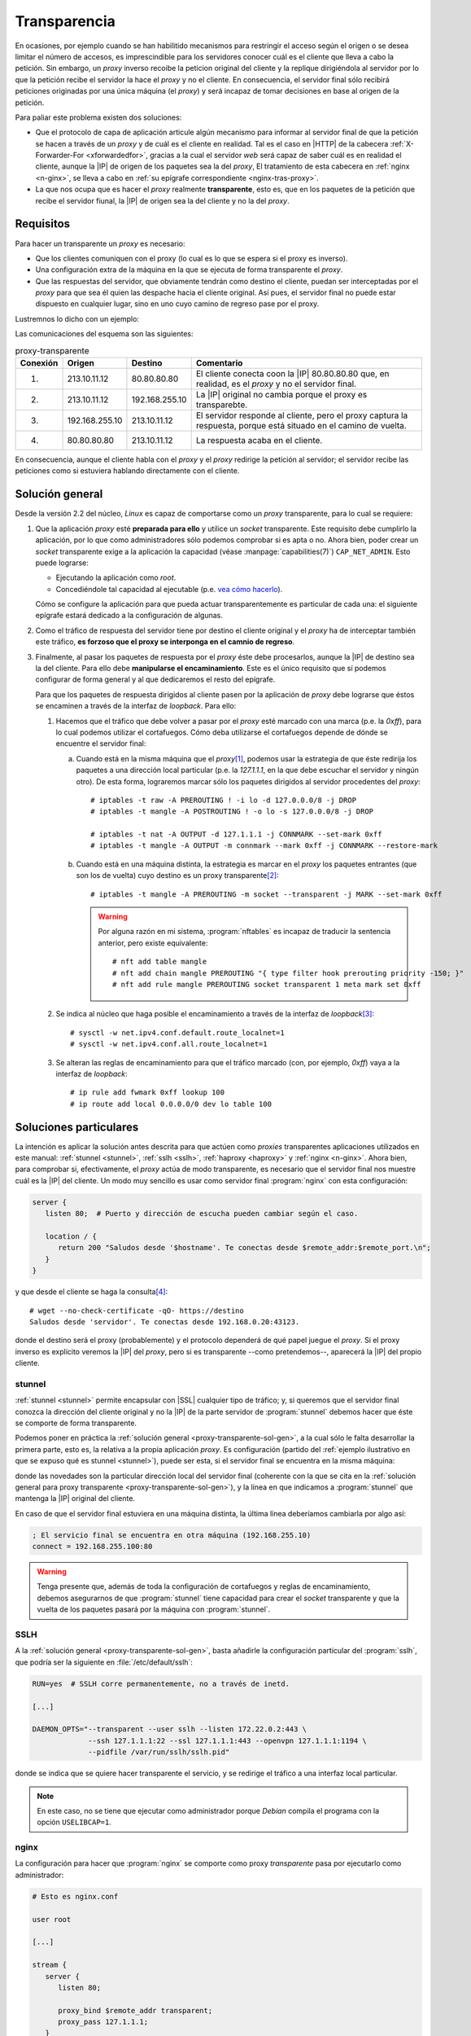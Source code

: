 .. _proxy-transparente:

*************
Transparencia
*************
En ocasiones, por ejemplo cuando se han habilitido mecanismos para restringir el
acceso según el origen o se desea limitar el número de accesos, es imprescindible
para los servidores conocer cuál es el cliente que lleva a cabo la petición. Sin
embargo, un *proxy* inverso recoibe la peticion original del cliente y la replique
dirigiéndola al servidor por lo que la petición recibe el servidor
la hace el *proxy* y no el cliente. En consecuencia, el servidor final sólo
recibirá peticiones originadas por una única máquina (el *proxy*) y será
incapaz de tomar decisiones en base al origen de la petición.

Para paliar este problema existen dos soluciones:

- Que el protocolo de capa de aplicación articule algún mecanismo para informar al
  servidor final de que la petición se hacen a través de un *proxy* y de cuál
  es el cliente en realidad. Tal es el caso en |HTTP| de la cabecera
  :ref:`X-Forwarder-For <xforwardedfor>`, gracias a la cual el servidor *web*
  será capaz de saber cuál es en realidad el cliente, aunque la |IP| de origen
  de los paquetes sea la del *proxy*, El tratamiento de esta cabecera en
  :ref:`nginx <n-ginx>`, se lleva a cabo en :ref:`su epígrafe correspondiente
  <nginx-tras-proxy>`.

- La que nos ocupa que es hacer el *proxy* realmente **transparente**, esto es,
  que en los paquetes de la petición que recibe el servidor fiunal, la |IP| de
  origen sea la del cliente y no la del *proxy*.

.. _proxy-transparente-req:

Requisitos
**********
Para hacer un transparente un *proxy* es necesario:

+ Que los clientes comuniquen con el proxy (lo cual es lo que se espera
  si el proxy es inverso).

+ Una configuración extra de la máquina en la que se ejecuta de forma
  transparente el *proxy*.

+ Que las respuestas del servidor, que obviamente tendrán como destino el
  cliente, puedan ser interceptadas por el *proxy* para que sea él quien las
  despache hacia el cliente original. Así pues, el servidor final no puede estar
  dispuesto en cualquier lugar, sino en uno cuyo camino de regreso pase por el
  proxy.

Lustremnos lo dicho con un ejemplo:

.. image:: files/transparente.png

Las comunicaciones del esquema son las siguientes:

.. table:: proxy-transparente

   +----------+----------------+----------------+----------------------------------------------------------------+
   | Conexión | Origen         | Destino        | Comentario                                                     |
   +==========+================+================+================================================================+
   | (1)      | 213.10.11.12   | 80.80.80.80    | El cliente conecta coon la |IP| 80.80.80.80 que, en realidad,  |
   |          |                |                | es el *proxy* y no el servidor final.                          |
   +----------+----------------+----------------+----------------------------------------------------------------+
   | (2)      | 213.10.11.12   | 192.168.255.10 | La |IP| original no cambia porque el proxy es transparebte.    |
   +----------+----------------+----------------+----------------------------------------------------------------+
   | (3)      | 192.168.255.10 | 213.10.11.12   | El servidor responde al cliente, pero el proxy captura la      |
   |          |                |                | respuesta, porque está situado en el camino de vuelta.         |
   +----------+----------------+----------------+----------------------------------------------------------------+
   | (4)      | 80.80.80.80    | 213.10.11.12   | La respuesta acaba en el cliente.                              |
   +----------+----------------+----------------+----------------------------------------------------------------+

En consecuencia, aunque el cliente habla con el *proxy* y el *proxy* redirige la
petición al servidor; el servidor recibe las peticiones como si estuviera
hablando directamente con el cliente.

.. _proxy-transparente-sol-gen:

Solución general
****************
Desde la versión 2.2 del núcleo, *Linux* es capaz de comportarse como un *proxy*
transparente, para lo cual se requiere:

#. Que la aplicación *proxy* esté **preparada para ello** y utilice un *socket*
   transparente. Este requisito debe cumplirlo la aplicación, por lo que como
   administradores sólo podemos comprobar si es apta o no. Ahora bien, poder
   crear un *socket* transparente  exige a la aplicación la capacidad (véase
   :manpage:`capabilities(7)`) ``CAP_NET_ADMIN``. Esto puede lograrse:

   - Ejecutando la aplicación como *root*.
   - Concediéndole tal capacidad al ejecutable (p.e. `vea cómo hacerlo
     <https://wiki.archlinux.org/index.php/Capabilities>`_).

   Cómo se configure la aplicación para que pueda actuar transparentemente es
   particular de cada una: el siguiente epígrafe estará dedicado a la
   configuración de algunas.

#. Como el tráfico de respuesta del servidor tiene por destino el cliente original
   y el *proxy* ha de interceptar también este tráfico, **es forzoso que el proxy
   se interponga en el camnio de regreso**.

#. Finalmente, al pasar los paquetes de respuesta por el *proxy* éste debe
   procesarlos, aunque la |IP| de destino sea la del cliente. Para ello debe
   **manipularse el encaminamiento**. Este es el único requisito que sí podemos
   configurar de forma general y al que dedicaremos el resto del epígrafe.

   Para que los paquetes de respuesta dirigidos al cliente pasen por la aplicación
   de *proxy* debe lograrse que éstos se encaminen a través de la interfaz de
   *loopback*. Para ello:

   1. Hacemos que el tráfico que debe volver a pasar por el *proxy* esté marcado
      con una marca (p.e. la *0xff*), para lo cual podemos utilizar el
      cortafuegos. Cómo deba utilizarse el cortafuegos depende de dónde se
      encuentre el servidor final:

      a. Cuando está en la misma máquina que el *proxy*\ [#]_, podemos usar la
         estrategia de que éste redirija los paquetes a una dirección local
         particular (p.e. la *127.1.1.1*, en la que debe escuchar el
         servidor y ningún otro). De esta forma, lograremos marcar sólo los
         paquetes dirigidos al servidor procedentes del *proxy*::

            # iptables -t raw -A PREROUTING ! -i lo -d 127.0.0.0/8 -j DROP
            # iptables -t mangle -A POSTROUTING ! -o lo -s 127.0.0.0/8 -j DROP

            # iptables -t nat -A OUTPUT -d 127.1.1.1 -j CONNMARK --set-mark 0xff
            # iptables -t mangle -A OUTPUT -m connmark --mark 0xff -j CONNMARK --restore-mark

      #. Cuando está en una máquina distinta, la estrategia es marcar en el *proxy*
         los paquetes entrantes (que son los de vuelta) cuyo destino es un proxy
         transparente\ [#]_::

            # iptables -t mangle -A PREROUTING -m socket --transparent -j MARK --set-mark 0xff

         .. warning:: Por alguna razón en mi sistema, :program:`nftables` es
            incapaz de traducir la sentencia anterior, pero existe equivalente::

               # nft add table mangle
               # nft add chain mangle PREROUTING "{ type filter hook prerouting priority -150; }"
               # nft add rule mangle PREROUTING socket transparent 1 meta mark set 0xff

   #. Se indica al núcleo que haga posible el encaminamiento a través de la
      interfaz de *loopback*\ [#]_::

         # sysctl -w net.ipv4.conf.default.route_localnet=1
         # sysctl -w net.ipv4.conf.all.route_localnet=1

   #. Se alteran las reglas de encaminamiento para que el tráfico marcado (con, por
      ejemplo, *0xff*) vaya a la interfaz de *loopback*::

         # ip rule add fwmark 0xff lookup 100
         # ip route add local 0.0.0.0/0 dev lo table 100

.. https://github.com/ahupowerdns/tproxydoc/blob/master/tproxy.md
.. https://github.com/yrutschle/sslh/blob/master/doc/config.md
.. https://www.kernel.org/doc/Documentation/networking/tproxy.txt

Soluciones particulares
***********************
La intención es aplicar la solución antes descrita para que actúen como
*proxies* transparentes aplicaciones utilizados en este manual: :ref:`stunnel
<stunnel>`, :ref:`sslh <sslh>`, :ref:`haproxy <haproxy>` y :ref:`nginx
<n-ginx>`. Ahora bien, para comprobar si, efectivamente, el *proxy* actúa de
modo transparente, es necesario que el servidor final nos muestre cuál es la
|IP| del cliente. Un modo muy sencillo es usar como servidor final
:program:`nginx` con esta configuración:

.. code-block:: nginx

   server {
      listen 80;  # Puerto y dirección de escucha pueden cambiar según el caso.
       
      location / {
         return 200 "Saludos desde '$hostname'. Te conectas desde $remote_addr:$remote_port.\n";
      }
   }

y que desde el cliente se haga la consulta\ [#]_::

   # wget --no-check-certificate -qO- https://destino
   Saludos desde 'servidor'. Te conectas desde 192.168.0.20:43123.

donde el destino será el proxy (probablemente) y el protocolo dependerá de qué
papel juegue el *proxy*. Si el proxy inverso es explícito veremos la |IP| del *proxy*,
pero si es transparente --como pretendemos--, aparecerá la |IP| del propio cliente.

.. _stunnel-transparente:

stunnel
=======
:ref:`stunnel <stunnel>` permite encapsular con |SSL| cualquier tipo de tráfico;
y, si queremos que el servidor final conozca la dirección del cliente original y
no la |IP| de la parte servidor de :program:`stunnel` debemos hacer que éste se
comporte de forma transparente. 

Podemos poner en práctica la :ref:`solución general
<proxy-transparente-sol-gen>`, a la cual sólo le falta desarrollar la primera
parte, esto es, la relativa a la propia aplicación *proxy*. Es configuración
(partido del :ref:`ejemplo ilustrativo en que se expuso qué es stunnel <stunnel>`),
puede ser esta, si el servidor final se encuentra en la misma máquina:

.. code-block:: ini
   :emphasize-lines: 4, 7

   ; La IP de la interfaz física del servidor es 192.168.0.14

   [netcat-ssl]
   transparent = source
   cert = /etc/stunnel/stunnel.pem
   accept = 192.168.0.14:443
   connect = 127.1.1.1:80

donde las novedades son la particular dirección local del servidor final
(coherente con la que se cita en la :ref:`solución general para proxy
transparente <proxy-transparente-sol-gen>`), y la línea en que indicamos a
:program:`stunnel` que mantenga la |IP| original del cliente.

En caso de que el servidor final estuviera en una máquina distinta, la última
línea deberíamos cambiarla por algo así:

.. code-block:: ini

   ; El servicio final se encuentra en otra máquina (192.168.255.10)
   connect = 192.168.255.100:80

.. warning:: Tenga presente que, además de toda la configuración de cortafuegos
   y reglas de encaminamiento, debemos asegurarnos de que :program:`stunnel`
   tiene capacidad para crear el *socket* transparente y que la vuelta de los
   paquetes pasará por la máquina con :program:`stunnel`.

.. _sslh-transparente:

SSLH
====
A la :ref:`solución general <proxy-transparente-sol-gen>`, basta añadirle la
configuración particular del :program:`sslh`, que podría ser la siguiente en
:file:`/etc/default/sslh`:

.. code-block:: bash 

   RUN=yes  # SSLH corre permanentemente, no a través de inetd.

   [...]

   DAEMON_OPTS="--transparent --user sslh --listen 172.22.0.2:443 \
                --ssh 127.1.1.1:22 --ssl 127.1.1.1:443 --openvpn 127.1.1.1:1194 \
                --pidfile /var/run/sslh/sslh.pid"

donde se indica que se quiere hacer transparente el servicio, y se redirige el
tráfico a una interfaz local particular. 

.. note:: En este caso, no se tiene que ejecutar como administrador porque
   *Debian* compila el programa con la opción ``USELIBCAP=1``.

.. _nginx-transparente:

nginx
=====
La configuración para hacer que :program:`nginx` se comporte como proxy
*transparente* pasa por ejecutarlo como administrador:

.. code-block:: nginx

   # Esto es nginx.conf

   user root

   [...]

   stream {
      server {
         listen 80;

         proxy_bind $remote_addr transparent;
         proxy_pass 127.1.1.1;
      }
   }

que supone que el servidor final está en la propia máquina. Esta configuración
de proxy |TCP|, a menos que fuera con |SSL| y se usara |SNI| para discriminar
los tráficos, resulta un poco inútil. La transparencia también puede practicarse
en un *proxy* |HTTP|:

.. code-block:: nginx

   upstream backend {
      server 192.168.0.100;
      server 192.168.0.200;
   }

   server {
      listen 80;

      location / {
         proxy_bind $remote_addr transparent;
         proxy_pass http://$backend$uri;
      }
   }

.. seealso:: Échele un ojo a una `entrada sobre el asunto
   <https://www.nginx.com/blog/ip-transparency-direct-server-return-nginx-plus-transparent-proxy/>`_
   en el blog oficial.

.. _haproxy-transparent:

haproxy
=======
A la :ref:`solución general <proxy-transparente-sol-gen>`, basta añadirle
algunos pequeños cambios en la configuración. Dependiendo de si queremos correr
el servicio como administrador o utilizar las :ref:`capabilities <capabilities>`
así deberán ser los cambios, pero en cualquier caso deberemos configurar
cualquier *backend* de este modo:

  .. code-block:: bash
     :emphasize-lines: 3

     backend ssh
        mode tcp
        source 0.0.0.0 usesrc clientip
        server ssh 127.1.1.1:22

para que se envíen los paquetes utilizando la |IP| del cliente como origen.

.. note:: Si los servidores finales están en la misma máquina recuerde hacer
  referencia a ellos usando una |IP| local no habitual como la *127.1.1.1*
  sugerida en la solución general.

.. note:: En el caso del servidor web, como se conserva la |IP| del cliente,
  no es necesario alterar la cabecera `X-Forwarded-For`, pero sí la referente
  al protocolo, que cambia de |HTTP|\ s a |HTTP|:

  .. code-block:: bash
     :emphasize-lines: 3, 4

     backend http
        mode http
        #option forwardfor
        source 0.0.0.0 usesrc clientip
        reqadd X-Forwarded-Proto:\ https
        server nginx 127.1.1.1:80

Y los cambios, según optemos por una estrategia u otra:

**Como root**
   * Comentar en la sección *global* los líneas que propician
     que :program:`haproxy` degrade sus permisos una vez arrancado:

     .. code-block:: bash

        #user haproxy
        #group haproxy

**Usando capabilities**
   * Comentar en la sesión *global* las dos líneas anteriores y también otra
     referente a una jaula que ya es imposible e innecesaria:

     .. code-block:: bash

        #chroot /var/lib/haproxy 
        #user haproxy
        #group haproxy

   * Como posiblemente hayamos arrancado ya el servicio, limpiar algunos
     archivos que genera la ejecución porque pertenecen a *root* y el usuario
     sin privilegios no tiene permisos para sobrescribirlos::

      # invoke-rc.d haproxy stop
      # rm -f /run/haproxy.pid /run/haproxy/*
      # ls -ld /run/haproxy
      drwxrwsr-x 2 haproxy haproxy 80 Jul 17 21:59 /run/haproxy/
      # echo 'PIDFILE="/run/haproxy/haproxy.pid"' >> /etc/default/haproxy

     .. note:: La última orden cambia la ubicación del archivo que almacena el
        |PID| simplemente por pulcritud

   * Forzar a :ref:`systemd <systemd>` para que ejecute el servicio como el
     usuario *haproxy*, lo cual implica :ref:`manipular su configuración de
     arranque <systemd-edicion>`::
     
      # mkdir /etc/systemd/system/haproxy.service.d
      # cat > /etc/systemd/system/haproxy.service.d/10-nonroot.conf
      [Service]
      User=haproxy
      Group=haproxy
      # systemctl daemon-reload
      # systemctl cat haproxy.service
      [... configuración vigente del arranque de haproxy ...]
      # invoke.rc-d haproxy start

.. rubric:: Notas al pie

.. [#] Si el *proxy* no se ejecuta como administrador, sino con su propio usuario,
   entonces podemos identificar el tráfico, no por el destino, sino por el usuario
   que lo ejecuta::

      # iptables -t nat -A OUTPUT -m owner --uid-owner stunnel -j CONNMARK --set-mark 0xff

.. [#] Esta configuración requiere que el núcleo se haya compilado con el módulo
   ``NETFILTER_XT_MATCH_SOCKET``, pero esto es así en las *debian* modernas::

      # grep -i match_socket /boot/config-`uname -r`
      CONFIG_NETFILTER_XT_MATCH_SOCKET=m

.. [#] Si queremos hacer permanente el cambio, podemos incluir la definición de
   los parámentros en :file:`/etC/sysctl.conf` como ya se ha hecho en otros
   epígrafes de este manual.

.. [#] Se añade :kbd:`--no-check-certificate` para evitar problemas si en
   nuestras pruebas usamos certificados autofirmados.

.. |SSL| replace:: :abbr:`SSL (Secure Socket Layer)`
.. |SNI| replace:: :abbr:`SNI (Server Name Indication)`
.. |TCP| replace:: :abbr:`TCP (Transmission Control Protocol)`
.. |PID| replace:: :abbr:`PID (Process IDentifier)`
